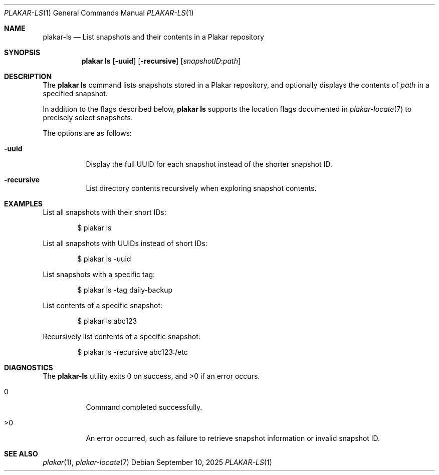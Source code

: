 .Dd September 10, 2025
.Dt PLAKAR-LS 1
.Os
.Sh NAME
.Nm plakar-ls
.Nd List snapshots and their contents in a Plakar repository
.Sh SYNOPSIS
.Nm plakar ls
.Op Fl uuid
.Op Fl recursive
.Op Ar snapshotID : Ns Ar path
.Sh DESCRIPTION
The
.Nm plakar ls
command lists snapshots stored in a Plakar repository, and optionally
displays the contents of
.Ar path
in a specified snapshot.
.Pp
In addition to the flags described below,
.Nm plakar ls
supports the location flags documented in
.Xr plakar-locate 7
to precisely select snapshots.
.Pp
The options are as follows:
.Bl -tag -width Ds
.It Fl uuid
Display the full UUID for each snapshot instead of the shorter
snapshot ID.
.It Fl recursive
List directory contents recursively when exploring snapshot contents.
.El
.Sh EXAMPLES
List all snapshots with their short IDs:
.Bd -literal -offset indent
$ plakar ls
.Ed
.Pp
List all snapshots with UUIDs instead of short IDs:
.Bd -literal -offset indent
$ plakar ls -uuid
.Ed
.Pp
List snapshots with a specific tag:
.Bd -literal -offset indent
$ plakar ls -tag daily-backup
.Ed
.Pp
List contents of a specific snapshot:
.Bd -literal -offset indent
$ plakar ls abc123
.Ed
.Pp
Recursively list contents of a specific snapshot:
.Bd -literal -offset indent
$ plakar ls -recursive abc123:/etc
.Ed
.Sh DIAGNOSTICS
.Ex -std
.Bl -tag -width Ds
.It 0
Command completed successfully.
.It >0
An error occurred, such as failure to retrieve snapshot information or
invalid snapshot ID.
.El
.Sh SEE ALSO
.Xr plakar 1 ,
.Xr plakar-locate 7
